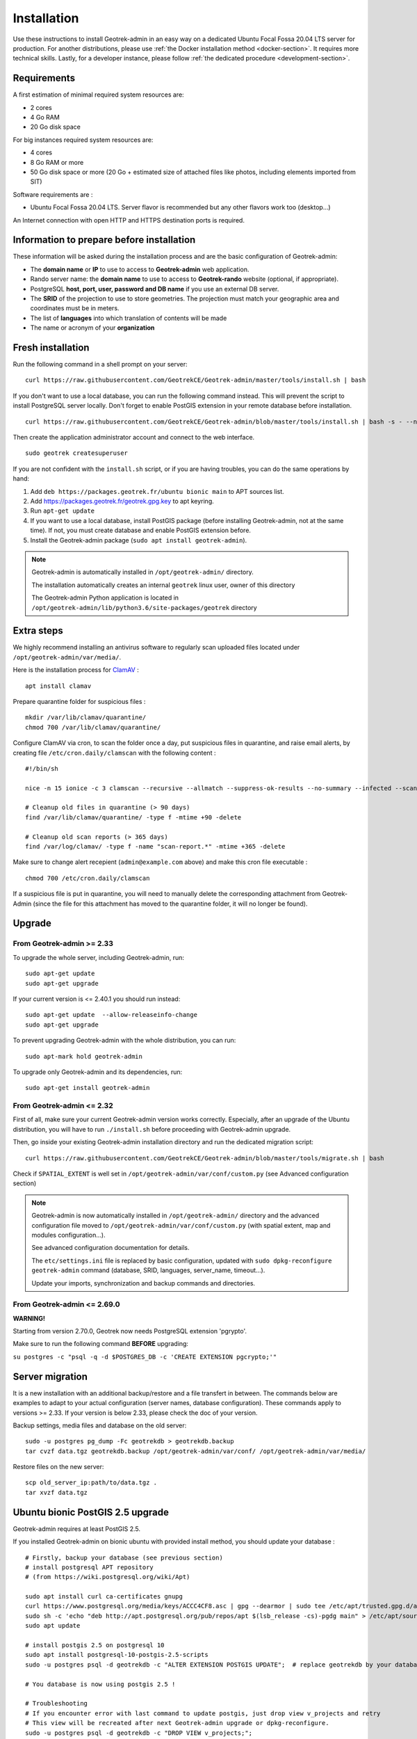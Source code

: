 ============
Installation
============

Use these instructions to install Geotrek-admin in an easy way on a dedicated Ubuntu Focal Fossa 20.04 LTS server for production.
For another distributions, please use :ref:`the Docker installation method <docker-section>`. It requires more technical skills.
Lastly, for a developer instance, please follow :ref:`the dedicated procedure <development-section>`.


Requirements
------------

A first estimation of minimal required system resources are:

* 2 cores
* 4 Go RAM
* 20 Go disk space

For big instances required system resources are:

* 4 cores
* 8 Go RAM or more
* 50 Go disk space or more (20 Go + estimated size of attached files like photos, including elements imported from SIT)

Software requirements are :

* Ubuntu Focal Fossa 20.04 LTS. Server flavor is recommended but any other flavors work too (desktop…)

An Internet connection with open HTTP and HTTPS destination ports is required.


Information to prepare before installation
------------------------------------------

These information will be asked during the installation process and are the basic configuration of Geotrek-admin:

* The **domain name** or **IP** to use to access to **Geotrek-admin** web application.
* Rando server name: the **domain name** to use to access to **Geotrek-rando** website (optional, if appropriate).
* PostgreSQL **host, port, user, password and DB name** if you use an external DB server.
* The **SRID** of the projection to use to store geometries. The projection must match your geographic area and coordinates must be in meters.
* The list of **languages** into which translation of contents will be made
* The name or acronym of your **organization**


Fresh installation
------------------

Run the following command in a shell prompt on your server:

::

   curl https://raw.githubusercontent.com/GeotrekCE/Geotrek-admin/master/tools/install.sh | bash

If you don't want to use a local database, you can run the following command instead.
This will prevent the script to install PostgreSQL server locally.
Don't forget to enable PostGIS extension in your remote database before installation.

::

   curl https://raw.githubusercontent.com/GeotrekCE/Geotrek-admin/blob/master/tools/install.sh | bash -s - --nodb

Then create the application administrator account and connect to the web interface.

::

   sudo geotrek createsuperuser

If you are not confident with the ``install.sh`` script, or if you are having troubles, you can do the same operations by hand:

1. Add ``deb https://packages.geotrek.fr/ubuntu bionic main`` to APT sources list.
2. Add https://packages.geotrek.fr/geotrek.gpg.key to apt keyring.
3. Run ``apt-get update``
4. If you want to use a local database, install PostGIS package (before installing Geotrek-admin, not at the same time).
   If not, you must create database and enable PostGIS extension before.
5. Install the Geotrek-admin package (``sudo apt install geotrek-admin``).

.. note ::

    Geotrek-admin is automatically installed in ``/opt/geotrek-admin/`` directory.

    The installation automatically creates an internal ``geotrek`` linux user, owner of this directory

    The Geotrek-admin Python application is located in ``/opt/geotrek-admin/lib/python3.6/site-packages/geotrek`` directory


Extra steps
------------------------------------------

We highly recommend installing an antivirus software to regularly scan uploaded files located under ``/opt/geotrek-admin/var/media/``.

Here is the installation process for `ClamAV <https://www.clamav.net/>`_ :

::

   apt install clamav

Prepare quarantine folder for suspicious files :

::

   mkdir /var/lib/clamav/quarantine/
   chmod 700 /var/lib/clamav/quarantine/


Configure ClamAV via cron, to scan the folder once a day, put suspicious files in quarantine, and raise email alerts, by creating file ``/etc/cron.daily/clamscan`` with the following content :

::

   #!/bin/sh

   nice -n 15 ionice -c 3 clamscan --recursive --allmatch --suppress-ok-results --no-summary --infected --scan-mail=no --log=/var/log/clamav/scan-report.$(date -Iseconds) /opt/geotrek-admin/var/media/ |mail -E -s "ClamAV report for $(hostname)" admin@example.com

   # Cleanup old files in quarantine (> 90 days)
   find /var/lib/clamav/quarantine/ -type f -mtime +90 -delete

   # Cleanup old scan reports (> 365 days)
   find /var/log/clamav/ -type f -name "scan-report.*" -mtime +365 -delete


Make sure to change alert recepient (``admin@example.com`` above) and make this cron file executable :

::

   chmod 700 /etc/cron.daily/clamscan

If a suspicious file is put in quarantine, you will need to manually delete the corresponding attachment from Geotrek-Admin (since the file for this attachment has moved to the quarantine folder, it will no longer be found).


Upgrade
-------

From Geotrek-admin >= 2.33
~~~~~~~~~~~~~~~~~~~~~~~~~~

To upgrade the whole server, including Geotrek-admin, run:

::

   sudo apt-get update
   sudo apt-get upgrade

If your current version is <= 2.40.1 you should run instead:

::

   sudo apt-get update  --allow-releaseinfo-change
   sudo apt-get upgrade

To prevent upgrading Geotrek-admin with the whole distribution, you can run:

::

   sudo apt-mark hold geotrek-admin

To upgrade only Geotrek-admin and its dependencies, run:

::

   sudo apt-get install geotrek-admin


From Geotrek-admin <= 2.32
~~~~~~~~~~~~~~~~~~~~~~~~~~

First of all, make sure your current Geotrek-admin version works correctly.
Especially, after an upgrade of the Ubuntu distribution, you will have to run ``./install.sh``
before proceeding with Geotrek-admin upgrade.

Then, go inside your existing Geotrek-admin installation directory and run the dedicated migration script:

::

   curl https://raw.githubusercontent.com/GeotrekCE/Geotrek-admin/blob/master/tools/migrate.sh | bash


Check if ``SPATIAL_EXTENT`` is well set in ``/opt/geotrek-admin/var/conf/custom.py`` (see Advanced configuration section)

.. note ::

    Geotrek-admin is now automatically installed in ``/opt/geotrek-admin/`` directory
    and the advanced configuration file moved to ``/opt/geotrek-admin/var/conf/custom.py``
    (with spatial extent, map and modules configuration...).

    See advanced configuration documentation for details.

    The ``etc/settings.ini`` file is replaced by basic configuration, updated with
    ``sudo dpkg-reconfigure geotrek-admin`` command (database, SRID, languages, server_name, timeout...).

    Update your imports, synchronization and backup commands and directories.


From Geotrek-admin <= 2.69.0
~~~~~~~~~~~~~~~~~~~~~~~~~~~~

**WARNING!**

Starting from version 2.70.0, Geotrek now needs PostgreSQL extension 'pgrypto'.

Make sure to run the following command **BEFORE** upgrading:

``su postgres -c "psql -q -d $POSTGRES_DB -c 'CREATE EXTENSION pgcrypto;'"``


Server migration
----------------

It is a new installation with an additional backup/restore and a file transfert in between. The commands below are examples to adapt to your actual configuration (server names, database configuration). These commands apply to versions >= 2.33. If your version is below 2.33, please check the doc of your version.

Backup settings, media files and database on the old server:

::

    sudo -u postgres pg_dump -Fc geotrekdb > geotrekdb.backup
    tar cvzf data.tgz geotrekdb.backup /opt/geotrek-admin/var/conf/ /opt/geotrek-admin/var/media/

Restore files on the new server:
::

    scp old_server_ip:path/to/data.tgz .
    tar xvzf data.tgz


Ubuntu bionic PostGIS 2.5 upgrade
---------------------------------

Geotrek-admin requires at least PostGIS 2.5.

If you installed Geotrek-admin on bionic ubuntu with provided install method, you should update your database :
::

    # Firstly, backup your database (see previous section)
    # install postgresql APT repository
    # (from https://wiki.postgresql.org/wiki/Apt)

    sudo apt install curl ca-certificates gnupg
    curl https://www.postgresql.org/media/keys/ACCC4CF8.asc | gpg --dearmor | sudo tee /etc/apt/trusted.gpg.d/apt.postgresql.org.gpg >/dev/null
    sudo sh -c 'echo "deb http://apt.postgresql.org/pub/repos/apt $(lsb_release -cs)-pgdg main" > /etc/apt/sources.list.d/pgdg.list'
    sudo apt update

    # install postgis 2.5 on postgresql 10
    sudo apt install postgresql-10-postgis-2.5-scripts
    sudo -u postgres psql -d geotrekdb -c "ALTER EXTENSION POSTGIS UPDATE";  # replace geotrekdb by your database name

    # You database is now using postgis 2.5 !

    # Troubleshooting
    # If you encounter error with last command to update postgis, just drop view v_projects and retry
    # This view will be recreated after next Geotrek-admin upgrade or dpkg-reconfigure.
    sudo -u postgres psql -d geotrekdb -c "DROP VIEW v_projects;";
    sudo -u postgres psql -d geotrekdb -c "ALTER EXTENSION POSTGIS UPDATE";

    # Warning, by using postgresql official apt repo, next apt upgrade or apt full-upgrade will install postgresql-9.6 and postgis 3 along your database, because postgis meta-package has changed
    # If your are not using postgresql-9.6, you can remove it (bionic postgresql default version is 10)
    # sudo apt remove postgresql-9.6

If you use an external database, you should adapt this method along your system



Uninstallation
--------------

Run:

::

   apt-get remove geotrek-admin

Media files will be left in ``/opt/geotrek-admin/var`` directory. To remove them, run:

::

   apt-get purge geotrek-admin

To remove dependencies (convertit, screamshooter…), run:

::

   apt-get autoremove

.. note ::

    PostgreSQL and its database will not be removed by these commands. If need be, remove them manually.
